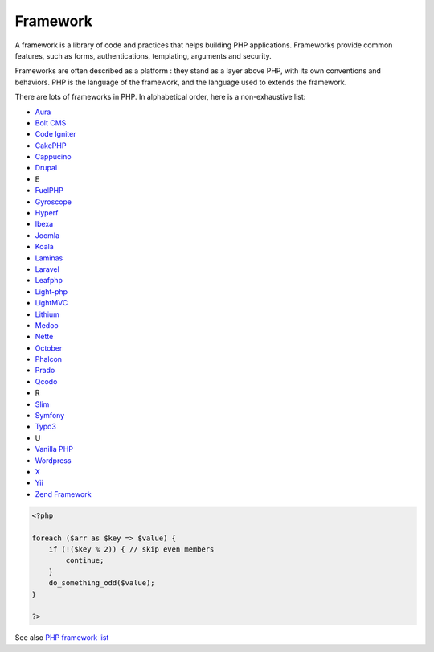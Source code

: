 .. _framework:

Framework
---------

A framework is a library of code and practices that helps building PHP applications. Frameworks provide common features, such as forms, authentications, templating, arguments and security. 

Frameworks are often described as a platform : they stand as a layer above PHP, with its own conventions and behaviors. PHP is the language of the framework, and the language used to extends the framework.

There are lots of frameworks in PHP. In alphabetical order, here is a non-exhaustive list: 

+ `Aura <https://auraphp.com/>`_
+ `Bolt CMS <https://boltcms.io/>`_
+ `Code Igniter <https://codeigniter.com/>`_
+ `CakePHP <https://cakephp.org/>`_
+ `Cappucino <https://www.cappuccino.dev/>`_
+ `Drupal <https://www.drupal.org/>`_
+ E
+ `FuelPHP <https://fuelphp.com/>`_
+ `Gyroscope <https://www.gyro-php.org/>`_
+ `Hyperf <https://github.com/hyperf/hyperf>`_
+ `Ibexa <https://www.ibexa.co/>`_
+ `Joomla <https://www.joomla.org/>`_
+ `Koala <http://www.koala-framework.org/>`_
+ `Laminas <https://getlaminas.org/>`_
+ `Laravel <https://laravel.com/>`_
+ `Leafphp <https://leafphp.dev/>`_
+ `Light-php <https://github.com/bakeiro/Light-PHP.git>`_
+ `LightMVC <https://github.com/lightmvc/lightmvcskel.git>`_
+ `Lithium <https://li3.me/>`_
+ `Medoo <https://medoo.in/>`_
+ `Nette <https://nette.org/en/>`_
+ `October <https://octobercms.com/>`_
+ `Phalcon <https://phalcon.io/en-us>`_
+ `Prado <http://www.pradoframework.net/site/>`_
+ `Qcodo <https://github.com/qcodo/qcodo.git>`_
+ R
+ `Slim <https://www.slimframework.com/>`_
+ `Symfony <https://symfony.com/>`_
+ `Typo3 <https://typo3.org/>`_
+ U
+ `Vanilla PHP <https://github.com/vanilla/vanilla>`_
+ `Wordpress <https://www.wordpress.org/>`_
+ `X <https://github.com/clue/framework-x.git>`_
+ `Yii <https://www.yiiframework.com/>`_
+ `Zend Framework <https://framework.zend.com/>`_



.. code-block:: php
   
   <?php
   
   foreach ($arr as $key => $value) {
       if (!($key % 2)) { // skip even members
           continue;
       }
       do_something_odd($value);
   }
   
   ?>


See also `PHP framework list <https://www.exakat.io/en/php-framework-list/>`_
